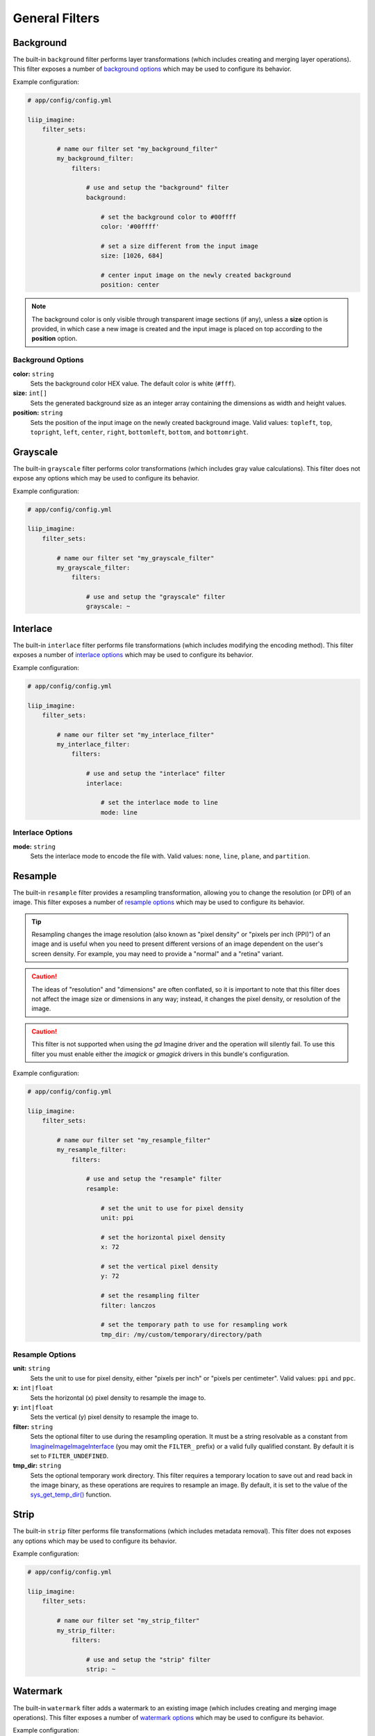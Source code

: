 

General Filters
===============

.. _filter-background:

Background
----------

The built-in ``background`` filter performs layer transformations
(which includes creating and merging layer operations). This
filter exposes a number of `background options`_ which may be used
to configure its behavior.

Example configuration:

.. code-block:: yaml

    # app/config/config.yml

    liip_imagine:
        filter_sets:

            # name our filter set "my_background_filter"
            my_background_filter:
                filters:

                    # use and setup the "background" filter
                    background:

                        # set the background color to #00ffff
                        color: '#00ffff'

                        # set a size different from the input image
                        size: [1026, 684]

                        # center input image on the newly created background
                        position: center


.. note::

    The background color is only visible through transparent image sections (if
    any), unless a **size** option is provided, in which case a new image is
    created and the input image is placed on top according to the **position** option.


Background Options
~~~~~~~~~~~~~~~~~~

:strong:`color:` ``string``
    Sets the background color HEX value. The default color is white (``#fff``).

:strong:`size:` ``int[]``
    Sets the generated background size as an integer array containing the dimensions
    as width and height values.

:strong:`position:` ``string``
    Sets the position of the input image on the newly created background image. Valid
    values: ``topleft``, ``top``, ``topright``, ``left``, ``center``, ``right``, ``bottomleft``,
    ``bottom``, and ``bottomright``.

.. _filter-grayscale:

Grayscale
---------

The built-in ``grayscale`` filter performs color transformations
(which includes gray value calculations). This
filter does not expose any options which may be used
to configure its behavior.

Example configuration:

.. code-block:: yaml

    # app/config/config.yml

    liip_imagine:
        filter_sets:

            # name our filter set "my_grayscale_filter"
            my_grayscale_filter:
                filters:

                    # use and setup the "grayscale" filter
                    grayscale: ~


.. _filter-interlace:

Interlace
---------

The built-in ``interlace`` filter performs file transformations
(which includes modifying the encoding method). This
filter exposes a number of `interlace options`_ which may be used
to configure its behavior.

Example configuration:

.. code-block:: yaml

    # app/config/config.yml

    liip_imagine:
        filter_sets:

            # name our filter set "my_interlace_filter"
            my_interlace_filter:
                filters:

                    # use and setup the "interlace" filter
                    interlace:

                        # set the interlace mode to line
                        mode: line


Interlace Options
~~~~~~~~~~~~~~~~~

:strong:`mode:` ``string``
    Sets the interlace mode to encode the file with. Valid values: ``none``, ``line``,
    ``plane``, and ``partition``.


.. _filter-resample:

Resample
--------

The built-in ``resample`` filter provides a resampling transformation, allowing you to
change the resolution (or DPI) of an image. This filter exposes a number of
`resample options`_ which may be used to configure its behavior.

.. tip::

    Resampling changes the image resolution (also known as "pixel density" or "pixels
    per inch (PPI)") of an image and is useful when you need to present different
    versions of an image dependent on the user's screen density. For example, you may
    need to provide a "normal" and a "retina" variant.

.. caution::

    The ideas of "resolution" and "dimensions" are often conflated, so it is important
    to note that this filter does not affect the image size or dimensions in any way;
    instead, it changes the pixel density, or resolution of the image.

.. caution::

    This filter is not supported when using the `gd` Imagine driver and the operation
    will silently fail. To use this filter you must enable either the `imagick` or
    `gmagick` drivers in this bundle's configuration.


Example configuration:

.. code-block:: yaml

    # app/config/config.yml

    liip_imagine:
        filter_sets:

            # name our filter set "my_resample_filter"
            my_resample_filter:
                filters:

                    # use and setup the "resample" filter
                    resample:

                        # set the unit to use for pixel density
                        unit: ppi

                        # set the horizontal pixel density
                        x: 72

                        # set the vertical pixel density
                        y: 72

                        # set the resampling filter
                        filter: lanczos

                        # set the temporary path to use for resampling work
                        tmp_dir: /my/custom/temporary/directory/path


Resample Options
~~~~~~~~~~~~~~~~

:strong:`unit:` ``string``
    Sets the unit to use for pixel density, either "pixels per inch" or "pixels per centimeter".
    Valid values: ``ppi`` and ``ppc``.

:strong:`x:` ``int|float``
    Sets the horizontal (x) pixel density to resample the image to.

:strong:`y:` ``int|float``
    Sets the vertical (y) pixel density to resample the image to.

:strong:`filter:` ``string``
    Sets the optional filter to use during the resampling operation. It must be a string resolvable
    as a constant from `Imagine\Image\ImageInterface`_ (you may omit the ``FILTER_`` prefix)
    or a valid fully qualified constant. By default it is set to ``FILTER_UNDEFINED``.

:strong:`tmp_dir:` ``string``
    Sets the optional temporary work directory. This filter requires a temporary location to save
    out and read back in the image binary, as these operations are requires to resample an image.
    By default, it is set to the value of the `sys_get_temp_dir()`_ function.


.. _filter-strip:

Strip
-----


The built-in ``strip`` filter performs file transformations
(which includes metadata removal). This
filter does not exposes any options which may be used
to configure its behavior.

Example configuration:

.. code-block:: yaml

    # app/config/config.yml

    liip_imagine:
        filter_sets:

            # name our filter set "my_strip_filter"
            my_strip_filter:
                filters:

                    # use and setup the "strip" filter
                    strip: ~


.. _filter-watermark:

Watermark
---------

The built-in ``watermark`` filter adds a watermark to an existing image
(which includes creating and merging image operations). This
filter exposes a number of `watermark options`_ which may be used
to configure its behavior.

Example configuration:

.. code-block:: yaml

    # app/config/config.yml

    liip_imagine:
        filter_sets:

            # name our filter set "my_watermark_filter"
            my_watermark_filter:
                filters:

                    # use and setup the "watermark" filter
                    watermark:

                        # path to the watermark file (prepended with "%kernel.root_dir%")
                        image: Resources/data/watermark.png

                        # size of the water mark relative to the input image
                        size: 0.5

                        # set the position of the watermark
                        position: center


Watermark Options
~~~~~~~~~~~~~~~~~

:strong:`image:` ``string``
    Sets the location of the watermark image. The value of this option is prepended
    with the resolved value of the ``%kernel.root_dir%`` parameter.

:strong:`size:` ``float``
    Sets the size of the watermark as a relative ration, relative to the original
    input image.

:strong:`position:` ``string``
    Sets the position of the watermark on the input image. Valid values: ``topleft``,
    ``top``, ``topright``, ``left``, ``center``, ``right``, ``bottomleft``, ``bottom``, and
    ``bottomright``.

.. caution::

    The **position** option and **ordering** for this filter is significant.
    For example, calling a ``crop`` after this filter could unintentionally
    remove the watermark entirely from the final image.

.. _`Imagine\Image\ImageInterface`: https://github.com/avalanche123/Imagine/blob/develop/lib/Imagine/Image/ImageInterface.php
.. _`sys_get_temp_dir()`: http://php.net/manual/en/function.sys-get-temp-dir.php
